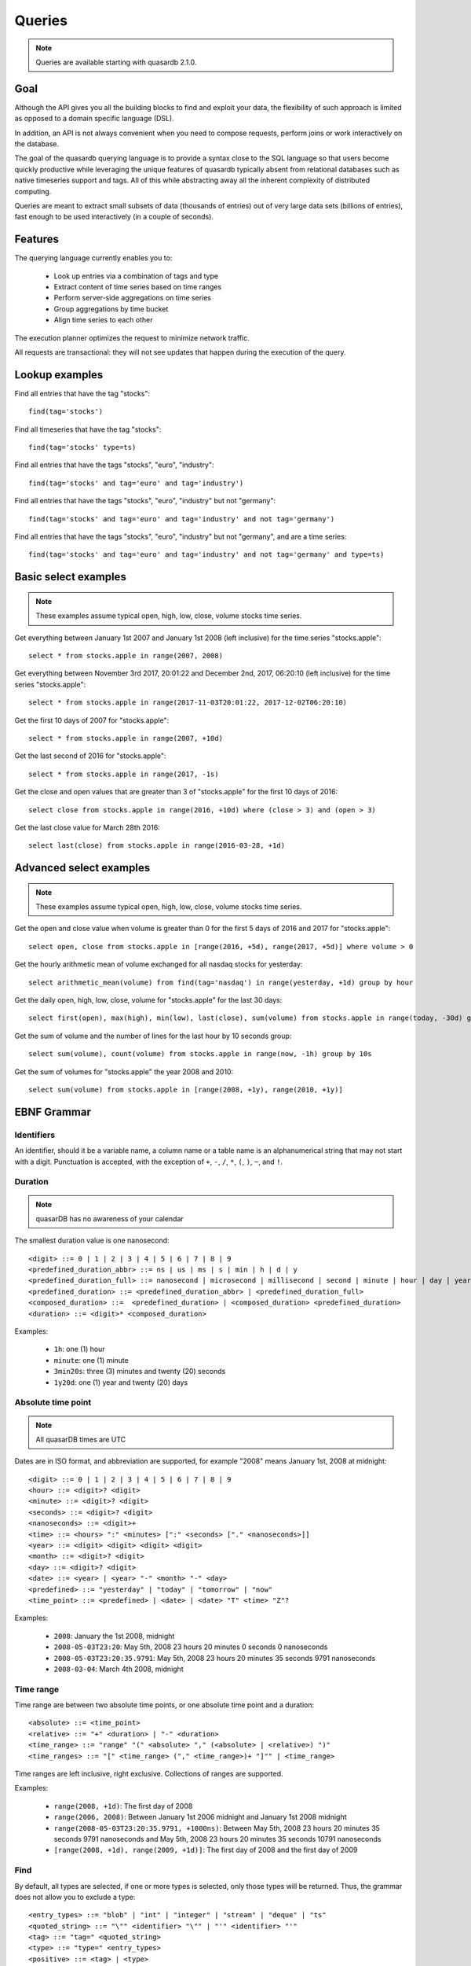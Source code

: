 Queries
======================

.. cpp:namespace:: qdb
.. highlight:: sql

.. note::
    Queries are available starting with quasardb 2.1.0.

Goal
------

Although the API gives you all the building blocks to find and exploit your data, the flexibility of such approach is limited as opposed to a domain specific language (DSL).

In addition, an API is not always convenient when you need to compose requests, perform joins or work interactively on the database.

The goal of the quasardb querying language is to provide a syntax close to the SQL language so that users become quickly productive while leveraging the unique features of quasardb typically absent from relational databases such as native timeseries support and tags. All of this while abstracting away all the inherent complexity of distributed computing.

Queries are meant to extract small subsets of data (thousands of entries) out of very large data sets (billions of entries), fast enough to be used interactively (in a couple of seconds).

Features
-----------

The querying language currently enables you to:

 * Look up entries via a combination of tags and type
 * Extract content of time series based on time ranges
 * Perform server-side aggregations on time series
 * Group aggregations by time bucket
 * Align time series to each other

The execution planner optimizes the request to minimize network traffic.

All requests are transactional: they will not see updates that happen during the execution of the query.

Lookup examples
---------------

Find all entries that have the tag "stocks"::

    find(tag='stocks')

Find all timeseries that have the tag "stocks"::

    find(tag='stocks' type=ts)

Find all entries that have the tags "stocks", "euro", "industry"::

    find(tag='stocks' and tag='euro' and tag='industry')

Find all entries that have the tags "stocks", "euro", "industry" but not "germany"::

    find(tag='stocks' and tag='euro' and tag='industry' and not tag='germany')

Find all entries that have the tags "stocks", "euro", "industry" but not "germany", and are a time series::

    find(tag='stocks' and tag='euro' and tag='industry' and not tag='germany' and type=ts)

Basic select examples
----------------------

.. note::
    These examples assume typical open, high, low, close, volume stocks time series.

Get everything between January 1st 2007 and January 1st 2008 (left inclusive) for the time series "stocks.apple"::

    select * from stocks.apple in range(2007, 2008)

Get everything between November 3rd 2017, 20:01:22 and December 2nd, 2017, 06:20:10 (left inclusive) for the time series "stocks.apple"::

    select * from stocks.apple in range(2017-11-03T20:01:22, 2017-12-02T06:20:10)

Get the first 10 days of 2007 for "stocks.apple"::

    select * from stocks.apple in range(2007, +10d)

Get the last second of 2016 for "stocks.apple"::

    select * from stocks.apple in range(2017, -1s)

Get the close and open values that are greater than 3 of "stocks.apple" for the first 10 days of 2016::

    select close from stocks.apple in range(2016, +10d) where (close > 3) and (open > 3)

Get the last close value for March 28th 2016::

    select last(close) from stocks.apple in range(2016-03-28, +1d)

Advanced select examples
------------------------

.. note::
    These examples assume typical open, high, low, close, volume stocks time series.

Get the open and close value when volume is greater than 0 for the first 5 days of 2016 and 2017 for "stocks.apple"::

    select open, close from stocks.apple in [range(2016, +5d), range(2017, +5d)] where volume > 0

Get the hourly arithmetic mean of volume exchanged for all nasdaq stocks for yesterday::

    select arithmetic_mean(volume) from find(tag='nasdaq') in range(yesterday, +1d) group by hour

Get the daily open, high, low, close, volume for "stocks.apple" for the last 30 days::

    select first(open), max(high), min(low), last(close), sum(volume) from stocks.apple in range(today, -30d) group by day

Get the sum of volume and the number of lines for the last hour by 10 seconds group::

    select sum(volume), count(volume) from stocks.apple in range(now, -1h) group by 10s

Get the sum of volumes for "stocks.apple" the year 2008 and 2010::

    select sum(volume) from stocks.apple in [range(2008, +1y), range(2010, +1y)]

EBNF Grammar
-------------

.. highlight:: bnf

Identifiers
^^^^^^^^^^^

An identifier, should it be a variable name, a column name or a table name is an alphanumerical string that may not start with a digit. Punctuation is accepted, with the exception of ``+``, ``-``, ``/``, ``*``, ``(``, ``)``, ``~``, and ``!``.

Duration
^^^^^^^^

.. note::
    quasarDB has no awareness of your calendar

The smallest duration value is one nanosecond::

    <digit> ::= 0 | 1 | 2 | 3 | 4 | 5 | 6 | 7 | 8 | 9
    <predefined_duration_abbr> ::= ns | us | ms | s | min | h | d | y
    <predefined_duration_full> ::= nanosecond | microsecond | millisecond | second | minute | hour | day | year
    <predefined_duration> ::= <predefined_duration_abbr> | <predefined_duration_full>
    <composed_duration> ::=  <predefined_duration> | <composed_duration> <predefined_duration>
    <duration> ::= <digit>* <composed_duration>

Examples:

 * ``1h``: one (1) hour
 * ``minute``: one (1) minute
 * ``3min20s``: three (3) minutes and twenty (20) seconds
 * ``1y20d``: one (1) year and twenty (20) days

Absolute time point
^^^^^^^^^^^^^^^^^^^

.. note::
    All quasarDB times are UTC

Dates are in ISO format, and abbreviation are supported, for example "2008" means January 1st, 2008 at midnight::

    <digit> ::= 0 | 1 | 2 | 3 | 4 | 5 | 6 | 7 | 8 | 9
    <hour> ::= <digit>? <digit>
    <minute> ::= <digit>? <digit>
    <seconds> ::= <digit>? <digit>
    <nanoseconds> ::= <digit>+
    <time> ::= <hours> ":" <minutes> [":" <seconds> ["." <nanoseconds>]]
    <year> ::= <digit> <digit> <digit> <digit>
    <month> ::= <digit>? <digit>
    <day> ::= <digit>? <digit>
    <date> ::= <year> | <year> "-" <month> "-" <day>
    <predefined> ::= "yesterday" | "today" | "tomorrow" | "now"
    <time_point> ::= <predefined> | <date> | <date> "T" <time> "Z"?

Examples:

 * ``2008``: January the 1st 2008, midnight
 * ``2008-05-03T23:20``: May 5th, 2008 23 hours 20 minutes 0 seconds 0 nanoseconds
 * ``2008-05-03T23:20:35.9791``: May 5th, 2008 23 hours 20 minutes 35 seconds 9791 nanoseconds
 * ``2008-03-04``: March 4th 2008, midnight

Time range
^^^^^^^^^^

Time range are between two absolute time points, or one absolute time point and a duration::

    <absolute> ::= <time_point>
    <relative> ::= "+" <duration> | "-" <duration>
    <time_range> ::= "range" "(" <absolute> "," (<absolute> | <relative>) ")"
    <time_ranges> ::= "[" <time_range> ("," <time_range>)+ "]"" | <time_range>

Time ranges are left inclusive, right exclusive. Collections of ranges are supported.

Examples:

    * ``range(2008, +1d)``: The first day of 2008
    * ``range(2006, 2008)``: Between January 1st 2006 midnight and January 1st 2008 midnight
    * ``range(2008-05-03T23:20:35.9791, +1000ns)``: Between May 5th, 2008 23 hours 20 minutes 35 seconds 9791 nanoseconds and May 5th, 2008 23 hours 20 minutes 35 seconds 10791 nanoseconds
    * ``[range(2008, +1d), range(2009, +1d)]``: The first day of 2008 and the first day of 2009

Find
^^^^

By default, all types are selected, if one or more types is selected, only those types will be returned. Thus, the grammar does not allow you to exclude a type::

    <entry_types> ::= "blob" | "int" | "integer" | "stream" | "deque" | "ts"
    <quoted_string> ::= "\"" <identifier> "\"" | "'" <identifier> "'"
    <tag> ::= "tag=" <quoted_string>
    <type> ::= "type=" <entry_types>
    <positive> ::= <tag> | <type>
    <negative> ::= "not" <tag>
    <statement> ::= <positive> | <negative>
    <find> ::= <statement> | <statement> "and" <query>

Expression
^^^^^^^^^^

An expression is a composition of arithmetic operations, and supports operator precedence::

    <quoted_string> ::= "\"" <identifier> "\"" | "'" <identifier> "'"
    <expression> ::= <term> {("+" <term>) | ("-" <term>)}
    <term> ::= <factor> {("*" <factor>) | ("/" <factor>)}
    <factor> ::= "(" <expression> ")" | "-" <factor> | "+" <factor> | <number> | <quoted_string> | <function> | <identifier>
    <function> ::= <aggregation> "(" <identifier> ")"
    <digit> ::= 0 | 1 | 2 | 3 | 4 | 5 | 6 | 7 | 8 | 9
    <number> ::= <digit>+ ["." <digit>]

An aggregation is one of the supported aggregation functions (see :ref:`ts_functions`).

When composing heteregenous types, the promotions rules are the following:

    * For integers and doubles operations, integers are promoted to doubles
    * For timestamps and integers operations, timestamps are promoted to integers (epoch timestamp)
    * For timestamps and doubles operations, timestamps are promoted to doubles (epoch timestamp)

Division by zero will result in:

    * For doubles operation, in NaN
    * For integer operations, in zero (this may change in the future)
    * For timestamps, in the epoch zero timestamp

It is not supported to multiply or divide by a timestamp.

.. note::
    Functions composition is currently not supported, e.g. ``sum(sum(col1) + sum(col2))``

Examples:

    * ``sum(open)*sum(volume)/count(open)``: Compose the functions results.
    * ``open+volume``: Create a column result composed of the sum of open and volume.
    * ``1+open``: Adds 1 to every result of column.

Conditional expression
^^^^^^^^^^^^^^^^^^^^^^

A conditional expression is a composition of logical and arithmetic operations evaluating to a boolean::

    <or> ::= <and> {"or" <and>}
    <and> ::= <not> {"and" <not>}
    <not> ::= "not" <relation> | <relation>
    <relation> ::= <expression> {<comparison_operator> <expression>}
    <comparison_operator> ::= ">=" | "<=" | "!=" | "<" | "=" | ">"

Examples:

    * ``open=1``: Return true if and only if the value of open is 1
    * ``(close > 1) or (open < 2)``: Returns true if and only if the value of close is greater than 1 or the value is open is less than 2
    * ``instrument="A"``: Returns true if and only if the value of instrument is equal to the string "A"

Select
^^^^^^

Select currently requires a time range and supports where clauses::

    <columns> ::= "*" | (<expression> ("," <expression>)+)
    <lookup> ::= <identifier> | <find>
    <lookup_list> ::= <lookup> ["," <lookup>]
    <where> ::= "where" <conditional_expression>
    <group_by> ::= "group" "by" <duration>
    <asof> ::= "asof" "(" <identifier> ")"
    <select> ::= "select" <columns> "from" <lookup_list> "in" <time_ranges> (<where>? <group_by>? | <asof>?)

.. note::
    Multi-column queries are supported, however you currently cannot compare values of different columns. For example you can write ``(close > 3) and (open > 3)`` but not ``close > open``.

How it works
-------------

Queries are parsed by the client API to produce an Abstract Syntax Tree (AST). The client api will then analyse the AST to determine the optimal execution order and which nodes should take part in the query execution.

The client then sends to every node the appropriate part of the AST to be executed on the server. Only the appropriate sub-results are returned to the client that will collapse everything into the final answer.

The query thus minimizes the amount of data exchanged between the server and the client.

Maximum cardinality
-------------------

When using find, an approximation of the cardinality is computed to avoid running a request on too many entries. When this happens, the API will return a "query too large" error.

The default value is set at a very safe threshold of 10,007. It can be changed through one API call.

This protects both the client and the server from running queries that could:

 * Run an excessively I/O intensive operation on the server
 * Return an unmanageable number of results to the client

If your query is flagged as "too large", there are two possible work arounds:

 * Increase the maximum allowed cardinality with the appropriate API call
 * Narrow the results of your query by including a tag whose cardinality is below the configured threshold
